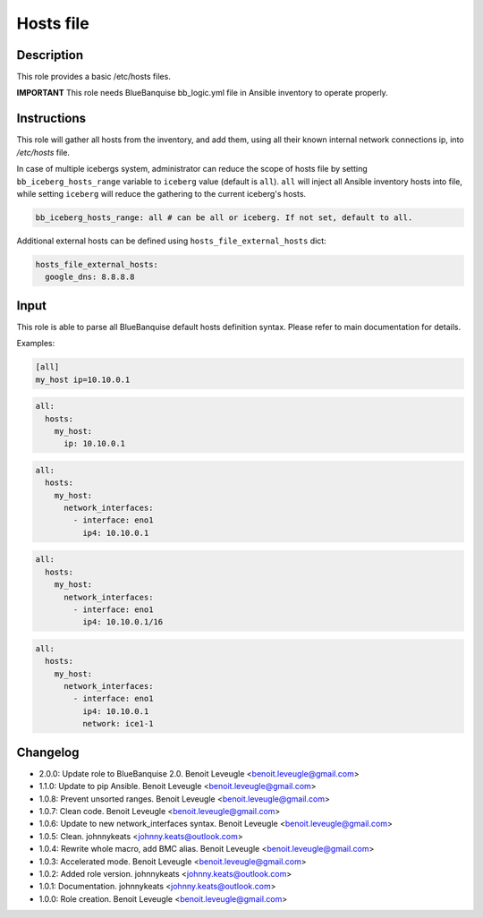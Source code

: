 Hosts file
----------

Description
^^^^^^^^^^^

This role provides a basic /etc/hosts files.

**IMPORTANT** This role needs BlueBanquise bb_logic.yml file in Ansible inventory
to operate properly.

Instructions
^^^^^^^^^^^^

This role will gather all hosts from the inventory, and add them, using all
their known internal network connections ip, into */etc/hosts* file.

In case of multiple icebergs system, administrator can reduce the scope of hosts file
by setting ``bb_iceberg_hosts_range`` variable to ``iceberg`` value 
(default is ``all``). ``all`` will inject all Ansible inventory hosts into file,
while setting ``iceberg`` will reduce the gathering to the current iceberg's hosts.

.. code-block:: yaml

  bb_iceberg_hosts_range: all # can be all or iceberg. If not set, default to all.

Additional external hosts can be defined using ``hosts_file_external_hosts`` dict:

.. code-block:: yaml

  hosts_file_external_hosts:
    google_dns: 8.8.8.8

Input
^^^^^

This role is able to parse all BlueBanquise default hosts definition
syntax. Please refer to main documentation for details.

Examples:

.. code-block:: text

   [all]
   my_host ip=10.10.0.1

.. code-block:: yaml

   all:
     hosts:
       my_host:
         ip: 10.10.0.1

.. code-block:: yaml

   all:
     hosts:
       my_host:
         network_interfaces:
           - interface: eno1
             ip4: 10.10.0.1

.. code-block:: yaml

   all:
     hosts:
       my_host:
         network_interfaces:
           - interface: eno1
             ip4: 10.10.0.1/16

.. code-block:: yaml

   all:
     hosts:
       my_host:
         network_interfaces:
           - interface: eno1
             ip4: 10.10.0.1
             network: ice1-1

Changelog
^^^^^^^^^

* 2.0.0: Update role to BlueBanquise 2.0. Benoit Leveugle <benoit.leveugle@gmail.com>
* 1.1.0: Update to pip Ansible. Benoit Leveugle <benoit.leveugle@gmail.com>
* 1.0.8: Prevent unsorted ranges. Benoit Leveugle <benoit.leveugle@gmail.com>
* 1.0.7: Clean code. Benoit Leveugle <benoit.leveugle@gmail.com>
* 1.0.6: Update to new network_interfaces syntax. Benoit Leveugle <benoit.leveugle@gmail.com>
* 1.0.5: Clean. johnnykeats <johnny.keats@outlook.com>
* 1.0.4: Rewrite whole macro, add BMC alias. Benoit Leveugle <benoit.leveugle@gmail.com>
* 1.0.3: Accelerated mode. Benoit Leveugle <benoit.leveugle@gmail.com>
* 1.0.2: Added role version. johnnykeats <johnny.keats@outlook.com>
* 1.0.1: Documentation. johnnykeats <johnny.keats@outlook.com>
* 1.0.0: Role creation. Benoit Leveugle <benoit.leveugle@gmail.com>
